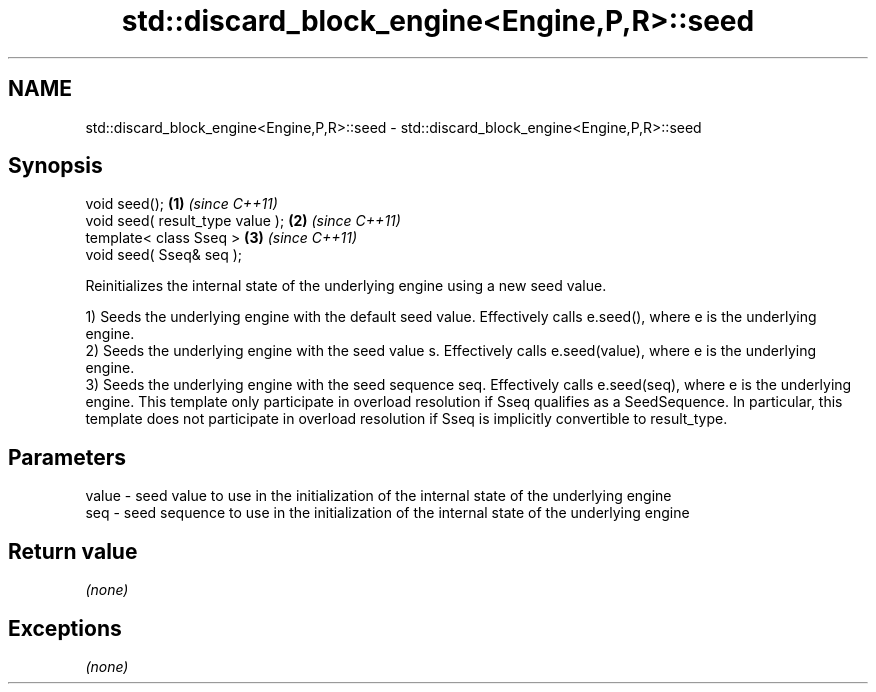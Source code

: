 .TH std::discard_block_engine<Engine,P,R>::seed 3 "2020.03.24" "http://cppreference.com" "C++ Standard Libary"
.SH NAME
std::discard_block_engine<Engine,P,R>::seed \- std::discard_block_engine<Engine,P,R>::seed

.SH Synopsis
   void seed();                    \fB(1)\fP \fI(since C++11)\fP
   void seed( result_type value ); \fB(2)\fP \fI(since C++11)\fP
   template< class Sseq >          \fB(3)\fP \fI(since C++11)\fP
   void seed( Sseq& seq );

   Reinitializes the internal state of the underlying engine using a new seed value.

   1) Seeds the underlying engine with the default seed value. Effectively calls e.seed(), where e is the underlying engine.
   2) Seeds the underlying engine with the seed value s. Effectively calls e.seed(value), where e is the underlying engine.
   3) Seeds the underlying engine with the seed sequence seq. Effectively calls e.seed(seq), where e is the underlying engine. This template only participate in overload resolution if Sseq qualifies as a SeedSequence. In particular, this template does not participate in overload resolution if Sseq is implicitly convertible to result_type.

.SH Parameters

   value - seed value to use in the initialization of the internal state of the underlying engine
   seq   - seed sequence to use in the initialization of the internal state of the underlying engine

.SH Return value

   \fI(none)\fP

.SH Exceptions

   \fI(none)\fP
